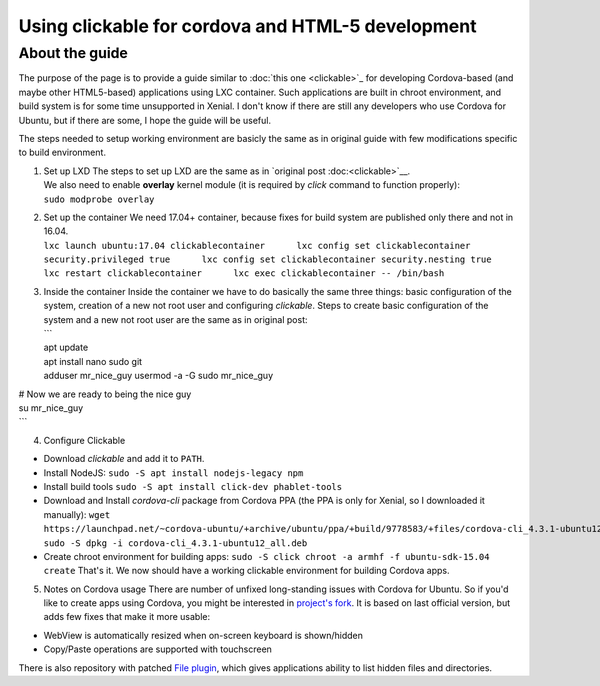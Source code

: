 Using clickable for cordova and HTML-5 development
^^^^^^^^^^^^^^^^^^^^^^^^^^^^^^^^^^^^^^^^^^^^^^^^^^

About the guide
---------------

The purpose of the page is to provide a guide similar to :doc:`this one <clickable>`_ for developing Cordova-based (and maybe other HTML5-based) applications using LXC container. Such applications are built in chroot environment, and build system is for some time unsupported in Xenial. I don't know if there are still any developers who use Cordova for Ubuntu, but if there are some, I hope the guide will be useful.

The steps needed to setup working environment are basicly the same as in original guide with few modifications specific to build environment.

1. | Set up LXD The steps to set up LXD are the same as in `original
     post :doc:<clickable>`__.
   | We also need to enable **overlay** kernel module (it is required by
     *click* command to function properly):
   | ``sudo modprobe overlay``

2. | Set up the container We need 17.04+ container, because fixes for
     build system are published only there and not in 16.04.
   | ``lxc launch ubuntu:17.04 clickablecontainer      lxc config set clickablecontainer security.privileged true      lxc config set clickablecontainer security.nesting true      lxc restart clickablecontainer      lxc exec clickablecontainer -- /bin/bash``

3. | Inside the container Inside the container we have to do basically
     the same three things: basic configuration of the system, creation
     of a new not root user and configuring *clickable*. Steps to create
     basic configuration of the system and a new not root user are the
     same as in original post:
   | \`\`\`
   | apt update
   | apt install nano sudo git
   | adduser mr\_nice\_guy usermod -a -G sudo mr\_nice\_guy

| # Now we are ready to being the nice guy
| su mr\_nice\_guy
| \`\`\`

4. Configure Clickable

-  Download *clickable* and add it to ``PATH``.
-  Install NodeJS:
   ``sudo -S apt install nodejs-legacy npm``
-  Install build tools
   ``sudo -S apt install click-dev phablet-tools``
-  Download and Install *cordova-cli* package from Cordova PPA (the PPA
   is only for Xenial, so I downloaded it manually):
   ``wget https://launchpad.net/~cordova-ubuntu/+archive/ubuntu/ppa/+build/9778583/+files/cordova-cli_4.3.1-ubuntu12_all.deb;      sudo -S dpkg -i cordova-cli_4.3.1-ubuntu12_all.deb``
-  Create chroot environment for building apps:
   ``sudo -S click chroot -a armhf -f ubuntu-sdk-15.04 create``
   That's it. We now should have a working clickable environment for
   building Cordova apps.

5. Notes on Cordova usage
   There are number of unfixed long-standing issues with Cordova for
   Ubuntu. So if you'd like to create apps using Cordova, you might be
   interested in `project's
   fork <https://github.com/milikhin/cordova-ubuntu>`__. It is based on
   last official version, but adds few fixes that make it more usable:

-  WebView is automatically resized when on-screen keyboard is
   shown/hidden
-  Copy/Paste operations are supported with touchscreen

There is also repository with patched `File
plugin <https://github.com/milikhin/cordova-plugin-file>`__, which gives
applications ability to list hidden files and directories.
